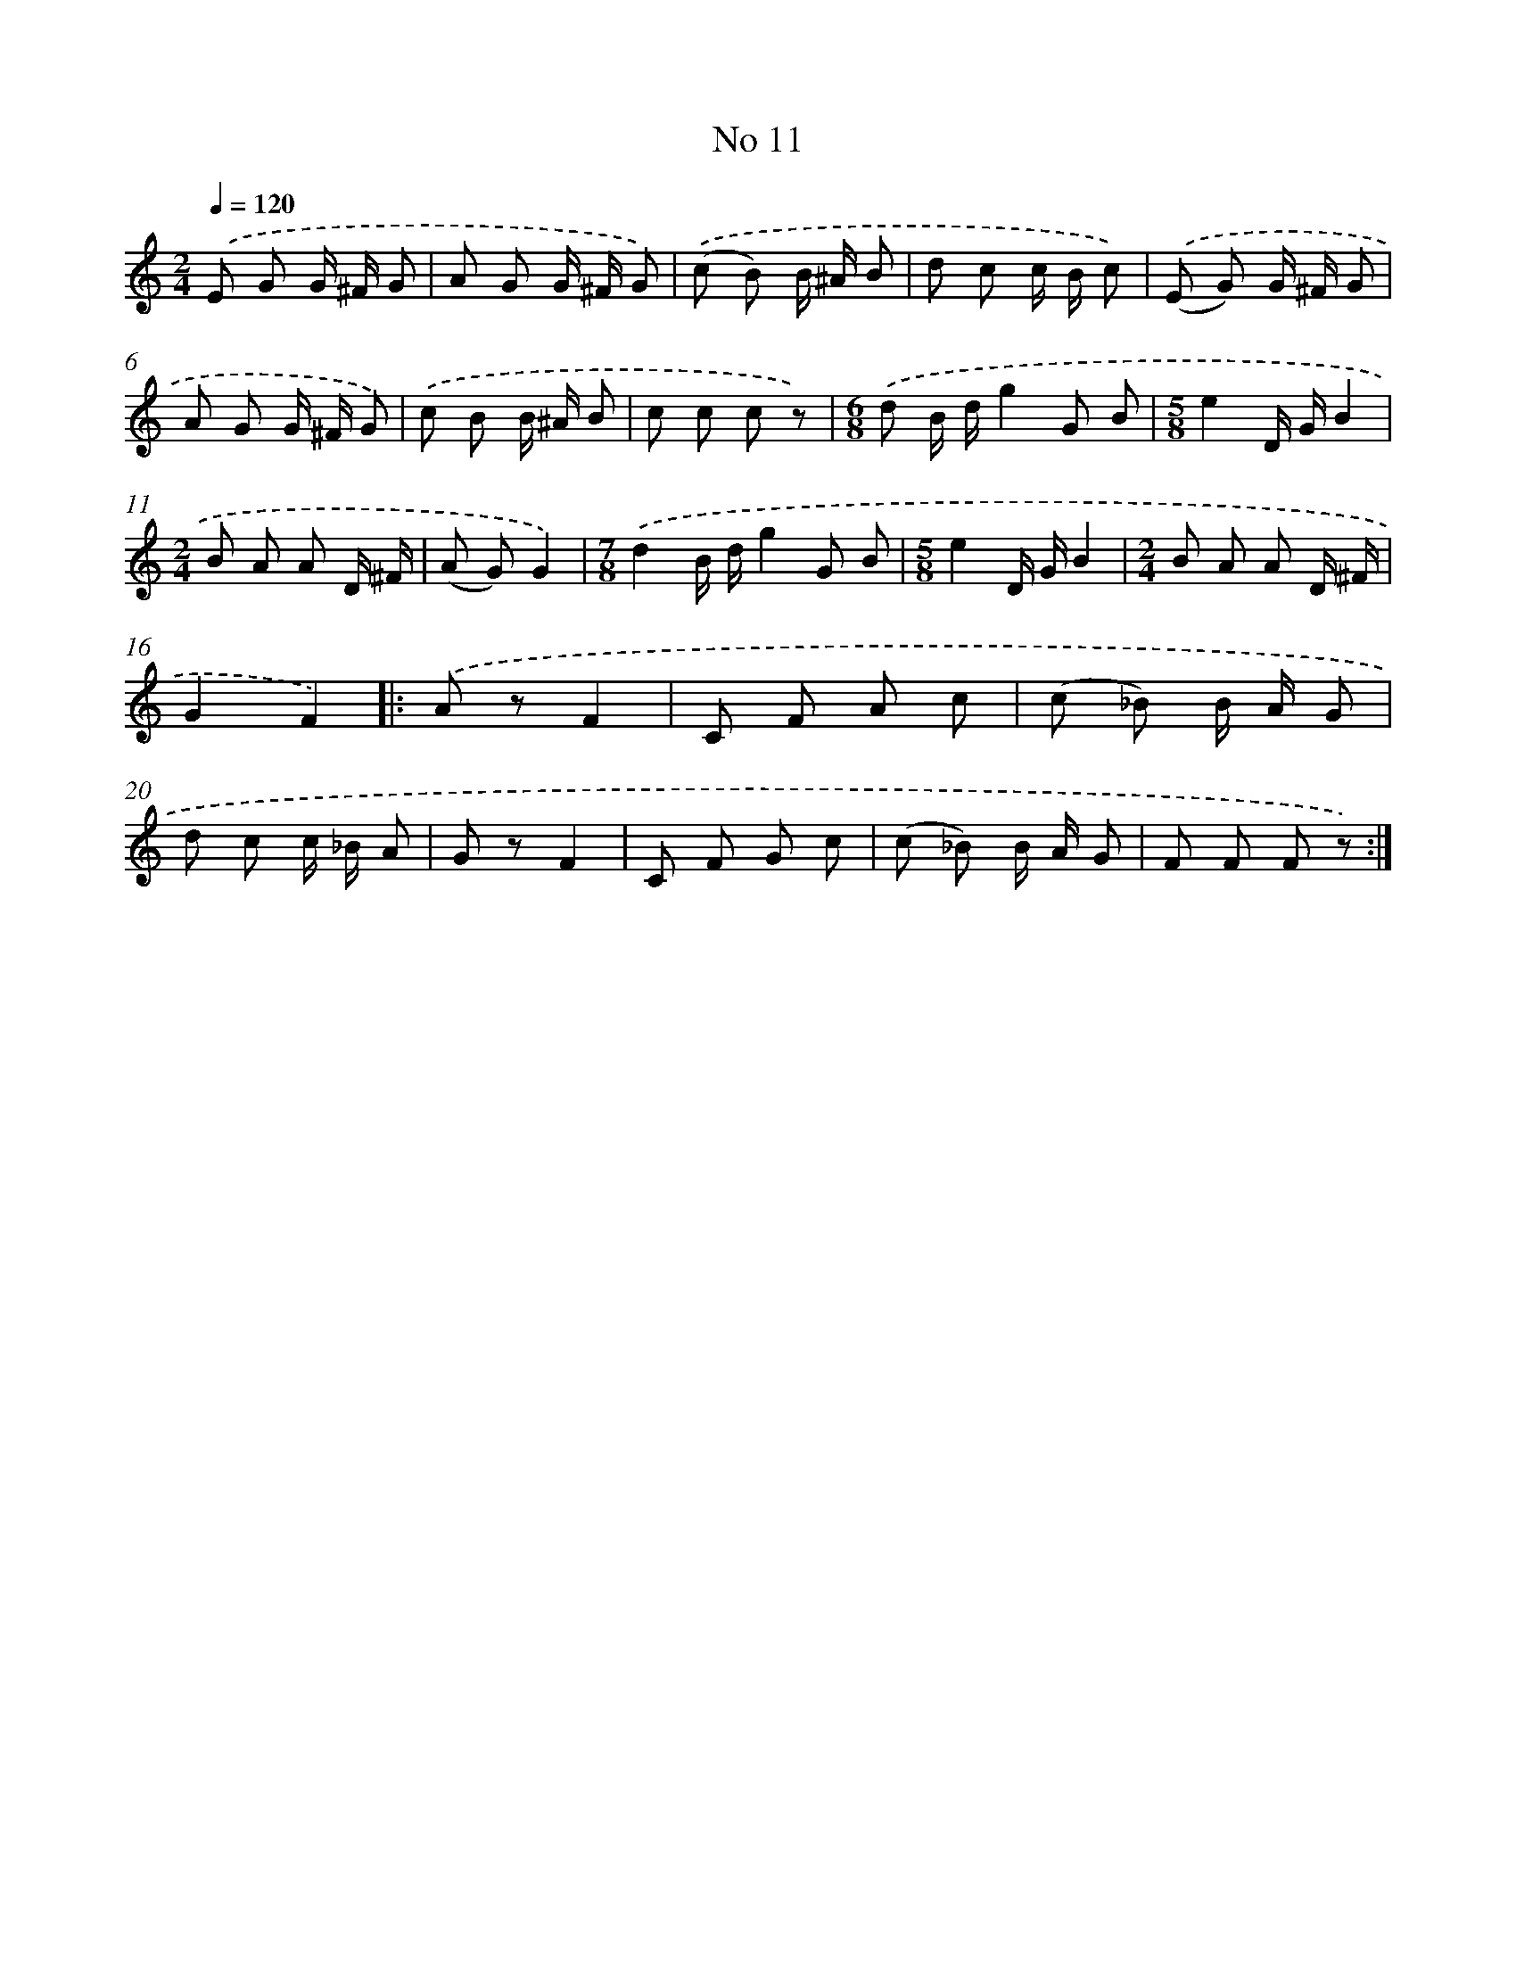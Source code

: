 X: 6476
T: No 11
%%abc-version 2.0
%%abcx-abcm2ps-target-version 5.9.1 (29 Sep 2008)
%%abc-creator hum2abc beta
%%abcx-conversion-date 2018/11/01 14:36:28
%%humdrum-veritas 3078784156
%%humdrum-veritas-data 931298427
%%continueall 1
%%barnumbers 0
L: 1/8
M: 2/4
Q: 1/4=120
K: C clef=treble
.('E G G/ ^F/ G |
A G G/ ^F/ G) |
.('(c B) B/ ^A/ B |
d c c/ B/ c) |
.('(E G) G/ ^F/ G |
A G G/ ^F/ G) |
.('c B B/ ^A/ B |
c c c z) |
[M:6/8].('d B/ d/g2G B |
[M:5/8]e2D/ G/B2 |
[M:2/4]B A A D/ ^F/ |
(A G)G2) |
[M:7/8].('d2B/ d/g2G B |
[M:5/8]e2D/ G/B2 |
[M:2/4]B A A D/ ^F/ |
G2F2) ]|:
.('A zF2 |
C F A c |
(c _B) B/ A/ G |
d c c/ _B/ A |
G zF2 |
C F G c |
(c _B) B/ A/ G |
F F F z) :|]
